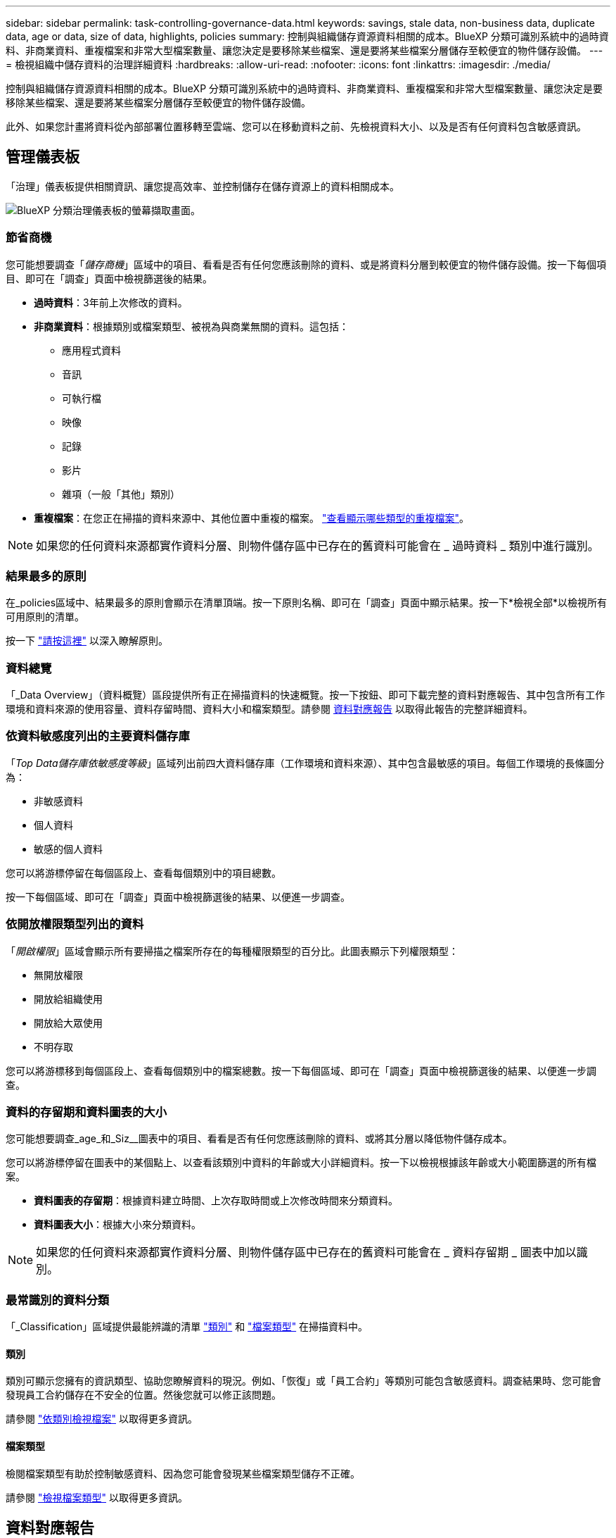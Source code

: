 ---
sidebar: sidebar 
permalink: task-controlling-governance-data.html 
keywords: savings, stale data, non-business data, duplicate data, age or data, size of data, highlights, policies 
summary: 控制與組織儲存資源資料相關的成本。BlueXP 分類可識別系統中的過時資料、非商業資料、重複檔案和非常大型檔案數量、讓您決定是要移除某些檔案、還是要將某些檔案分層儲存至較便宜的物件儲存設備。 
---
= 檢視組織中儲存資料的治理詳細資料
:hardbreaks:
:allow-uri-read: 
:nofooter: 
:icons: font
:linkattrs: 
:imagesdir: ./media/


[role="lead"]
控制與組織儲存資源資料相關的成本。BlueXP 分類可識別系統中的過時資料、非商業資料、重複檔案和非常大型檔案數量、讓您決定是要移除某些檔案、還是要將某些檔案分層儲存至較便宜的物件儲存設備。

此外、如果您計畫將資料從內部部署位置移轉至雲端、您可以在移動資料之前、先檢視資料大小、以及是否有任何資料包含敏感資訊。



== 管理儀表板

「治理」儀表板提供相關資訊、讓您提高效率、並控制儲存在儲存資源上的資料相關成本。

image:screenshot_compliance_governance_dashboard.png["BlueXP 分類治理儀表板的螢幕擷取畫面。"]



=== 節省商機

您可能想要調查「_儲存商機_」區域中的項目、看看是否有任何您應該刪除的資料、或是將資料分層到較便宜的物件儲存設備。按一下每個項目、即可在「調查」頁面中檢視篩選後的結果。

* *過時資料*：3年前上次修改的資料。
* *非商業資料*：根據類別或檔案類型、被視為與商業無關的資料。這包括：
+
** 應用程式資料
** 音訊
** 可執行檔
** 映像
** 記錄
** 影片
** 雜項（一般「其他」類別）


* *重複檔案*：在您正在掃描的資料來源中、其他位置中重複的檔案。 link:task-investigate-data.html#view-all-duplicated-files["查看顯示哪些類型的重複檔案"]。



NOTE: 如果您的任何資料來源都實作資料分層、則物件儲存區中已存在的舊資料可能會在 _ 過時資料 _ 類別中進行識別。



=== 結果最多的原則

在_policies區域中、結果最多的原則會顯示在清單頂端。按一下原則名稱、即可在「調查」頁面中顯示結果。按一下*檢視全部*以檢視所有可用原則的清單。

按一下 link:task-using-policies.html["請按這裡"] 以深入瞭解原則。



=== 資料總覽

「_Data Overview」（資料概覽）區段提供所有正在掃描資料的快速概覽。按一下按鈕、即可下載完整的資料對應報告、其中包含所有工作環境和資料來源的使用容量、資料存留時間、資料大小和檔案類型。請參閱 <<資料對應報告,資料對應報告>> 以取得此報告的完整詳細資料。



=== 依資料敏感度列出的主要資料儲存庫

「_Top Data儲存庫依敏感度等級_」區域列出前四大資料儲存庫（工作環境和資料來源）、其中包含最敏感的項目。每個工作環境的長條圖分為：

* 非敏感資料
* 個人資料
* 敏感的個人資料


您可以將游標停留在每個區段上、查看每個類別中的項目總數。

按一下每個區域、即可在「調查」頁面中檢視篩選後的結果、以便進一步調查。



=== 依開放權限類型列出的資料

「_開啟權限_」區域會顯示所有要掃描之檔案所存在的每種權限類型的百分比。此圖表顯示下列權限類型：

* 無開放權限
* 開放給組織使用
* 開放給大眾使用
* 不明存取


您可以將游標移到每個區段上、查看每個類別中的檔案總數。按一下每個區域、即可在「調查」頁面中檢視篩選後的結果、以便進一步調查。



=== 資料的存留期和資料圖表的大小

您可能想要調查_age_和_Siz__圖表中的項目、看看是否有任何您應該刪除的資料、或將其分層以降低物件儲存成本。

您可以將游標停留在圖表中的某個點上、以查看該類別中資料的年齡或大小詳細資料。按一下以檢視根據該年齡或大小範圍篩選的所有檔案。

* *資料圖表的存留期*：根據資料建立時間、上次存取時間或上次修改時間來分類資料。
* *資料圖表大小*：根據大小來分類資料。



NOTE: 如果您的任何資料來源都實作資料分層、則物件儲存區中已存在的舊資料可能會在 _ 資料存留期 _ 圖表中加以識別。



=== 最常識別的資料分類

「_Classification」區域提供最能辨識的清單 link:task-controlling-private-data.html#view-files-by-categories["類別"^] 和 link:task-controlling-private-data.html#view-files-by-file-types["檔案類型"^] 在掃描資料中。



==== 類別

類別可顯示您擁有的資訊類型、協助您瞭解資料的現況。例如、「恢復」或「員工合約」等類別可能包含敏感資料。調查結果時、您可能會發現員工合約儲存在不安全的位置。然後您就可以修正該問題。

請參閱 link:task-controlling-private-data.html#view-files-by-categories["依類別檢視檔案"^] 以取得更多資訊。



==== 檔案類型

檢閱檔案類型有助於控制敏感資料、因為您可能會發現某些檔案類型儲存不正確。

請參閱 link:task-controlling-private-data.html#view-files-by-file-types["檢視檔案類型"^] 以取得更多資訊。



== 資料對應報告

資料對應報告概述儲存在企業資料來源中的資料、協助您做出移轉、備份、安全性及法規遵循程序等決策。報告會先列出概述、總結您所有的工作環境和資料來源、然後提供每個工作環境的詳細資料。

報告包含下列資訊：

[cols="25,65"]
|===
| 類別 | 說明 


| 使用容量 | 適用於所有工作環境：列出每個工作環境的檔案數量和使用容量。對於單一工作環境：列出使用最大容量的檔案。 


| 資料存留期 | 提供三個圖表、說明檔案建立、上次修改或上次存取的時間。根據特定日期範圍列出檔案數量及其使用容量。 


| 資料大小 | 列出工作環境中特定大小範圍內的檔案數量。 


| 檔案類型 | 列出儲存在工作環境中的每種檔案類型的檔案總數和使用容量。 
|===


=== 產生資料對應報告

您可以從 BlueXP 分類中的「治理」索引標籤產生此報告。

.步驟
. 在BlueXP功能表中、按一下*管理>分類*。
. 按一下 * Governance * 、然後按一下 * Data Mapping Report* 按鈕。
+
image:screenshot_compliance_data_mapping_report_button.png["「管理儀表板」的快照、顯示如何啟動資料對應報告。"]



.結果
BlueXP 分類會產生 PDF 報告、您可以視需要檢閱並傳送給其他群組。

如果報告大於 1 MB 、則 PDF 檔案會保留在 BlueXP 分類執行個體上、您會看到關於確切位置的快顯訊息。當 BlueXP 分類安裝在內部部署的 Linux 機器上、或部署在雲端的 Linux 機器上時、您可以直接瀏覽至 PDF 檔案。當 BlueXP 分類部署在雲端時、您需要 SSH 至 BlueXP 分類執行個體、才能下載 PDF 檔案。 link:task-audit-data-sense-actions.html#access-the-log-files["請參閱如何存取 Classification 執行個體的資料"^]。

請注意、您可以按一下、從 BlueXP 分類頁面頂端自訂顯示在報告第一頁上的公司名稱 image:screenshot_gallery_options.gif["「更多」按鈕"] 然後按一下*變更公司名稱*。下次產生報告時、會加入新名稱。



== 資料探索評估報告

「資料探索評估報告」提供對掃描環境的高層級分析、以強調系統的發現、並顯示關切領域和可能的補救步驟。結果是根據資料的對應和分類而定。本報告的目標是提高對資料集三個重要層面的認知度：

[cols="25,65"]
|===
| 功能 | 說明 


| 資料治理問題 | 詳細瞭解您擁有的所有資料、以及您可以減少資料量以節省成本的領域。 


| 資料安全性曝險 | 由於存取權限廣泛、您的資料可存取至內部或外部攻擊的區域。 


| 資料法規遵循漏洞 | 您的個人或敏感個人資訊位於安全性和 DSAR （資料主體存取要求）的位置。 
|===
評估後、本報告會指出您可以在哪些領域：

* 變更保留原則、或移動或刪除特定資料（過時、重複或非業務資料）、以降低儲存成本
* 修改全域群組管理原則、以保護具有廣泛權限的資料
* 將 PII 移至更安全的資料儲存區、以保護您擁有個人或敏感個人資訊的資料




=== 產生資料探索評估報告

您可以從 BlueXP 分類中的「治理」索引標籤產生此報告。

.步驟
. 在BlueXP功能表中、按一下*管理>分類*。
. 按一下 * 治理 * 、然後按一下 * 資料探索評估報告 * 按鈕。
+
image:screenshot_compliance_data_discovery_report_button.png["Governance Dashboard 的螢幕擷取畫面、顯示如何啟動 Data Discovery 評估報告。"]



.結果
BlueXP 分類會產生 PDF 報告、您可以視需要檢閱並傳送給其他群組。
